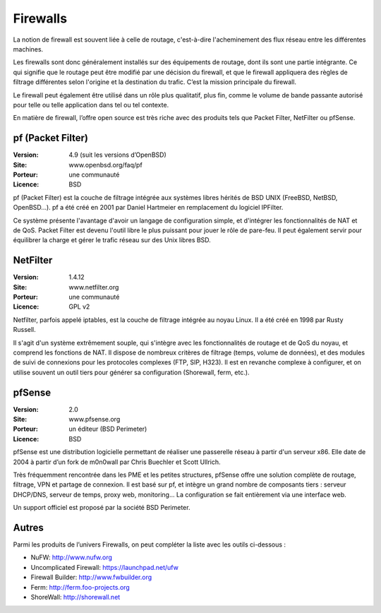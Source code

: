 Firewalls
=========

La notion de firewall est souvent liée à celle de routage, c'est-à-dire l'acheminement des flux réseau entre les différentes machines.

Les firewalls sont donc généralement installés sur des équipements de routage, dont ils sont une partie intégrante. Ce qui signifie que le routage peut être modifié par une décision du firewall, et que le firewall appliquera des règles de filtrage différentes selon l'origine et la destination du trafic. C’est la mission principale du firewall.

Le firewall peut également être utilisé dans un rôle plus qualitatif, plus fin, comme le volume de bande passante autorisé pour telle ou telle application dans tel ou tel contexte.

En matière de firewall, l’offre open source est très riche avec des produits tels que Packet Filter, NetFilter ou pfSense.


pf (Packet Filter)
------------------

:Version: 4.9 (suit les versions d’OpenBSD)
:Site: www.openbsd.org/faq/pf
:Porteur: une communauté
:Licence: BSD

pf (Packet Filter) est la couche de filtrage intégrée aux systèmes libres hérités de BSD UNIX (FreeBSD, NetBSD, OpenBSD...). pf a été créé en 2001 par Daniel Hartmeier en remplacement du logiciel IPFilter.

Ce système présente l'avantage d'avoir un langage de configuration simple, et d'intégrer les fonctionnalités de NAT et de QoS. Packet Filter est devenu l'outil libre le plus puissant pour jouer le rôle de pare-feu. Il peut également servir pour équilibrer la charge et gérer le trafic réseau sur des Unix libres BSD.


NetFilter
---------

:Version: 1.4.12
:Site: www.netfilter.org
:Porteur: une communauté
:Licence: GPL v2

Netfilter, parfois appelé iptables, est la couche de filtrage intégrée au noyau Linux. Il a été créé en 1998 par Rusty Russell.

Il s'agit d'un système extrêmement souple, qui s'intègre avec les fonctionnalités de routage et de QoS du noyau, et comprend les fonctions de NAT. Il dispose de nombreux critères de filtrage (temps, volume de données), et des modules de suivi de connexions pour les protocoles complexes (FTP, SIP, H323). Il est en revanche complexe à configurer, et on utilise souvent un outil tiers pour générer sa configuration (Shorewall, ferm, etc.).


pfSense
-------

:Version: 2.0
:Site: www.pfsense.org
:Porteur: un éditeur (BSD Perimeter)
:Licence: BSD

pfSense est une distribution logicielle permettant de réaliser une passerelle réseau à partir d'un serveur x86. Elle date de 2004 à partir d’un fork de m0n0wall par Chris Buechler et Scott Ullrich.

Très fréquemment rencontrée dans les PME et les petites structures, pfSense offre une solution complète de routage, filtrage, VPN et partage de connexion. Il est basé sur pf, et intègre un grand nombre de composants tiers : serveur DHCP/DNS, serveur de temps, proxy web, monitoring... La configuration se fait entièrement via une interface web.

Un support officiel est proposé par la société BSD Perimeter.


Autres
------

Parmi les produits de l’univers Firewalls, on peut compléter la liste avec les outils ci-dessous :


- NuFW:  http://www.nufw.org

- Uncomplicated Firewall:  https://launchpad.net/ufw

- Firewall Builder:  http://www.fwbuilder.org

- Ferm: http://ferm.foo-projects.org

- ShoreWall: http://shorewall.net

